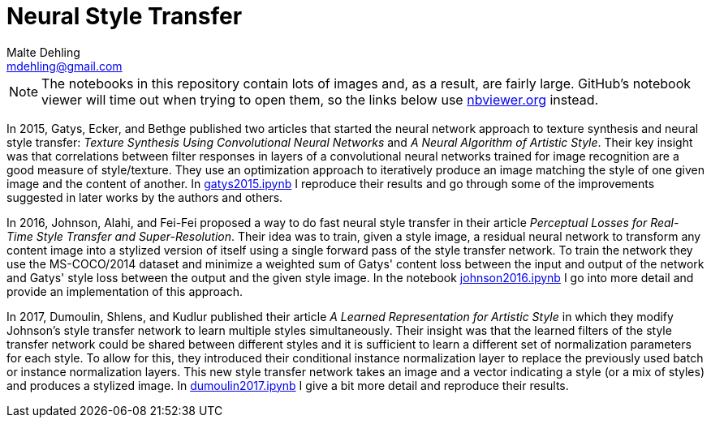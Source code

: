 = Neural Style Transfer
Malte Dehling <mdehling@gmail.com>

:nbviewer: https://nbviewer.org/github/mdehling/neural-style-transfer/blob/main

:gatys2015:     {nbviewer}/gatys2015.ipynb
:johnson2016:   {nbviewer}/johnson2016.ipynb
:dumoulin2017:  {nbviewer}/dumoulin2017.ipynb


NOTE: The notebooks in this repository contain lots of images and, as a
result, are fairly large.  GitHub's notebook viewer will time out when trying
to open them, so the links below use https://nbviewer.org/[nbviewer.org]
instead.

In 2015, Gatys, Ecker, and Bethge published two articles that started the
neural network approach to texture synthesis and neural style transfer:
_Texture Synthesis Using Convolutional Neural Networks_ and _A Neural
Algorithm of Artistic Style_.  Their key insight was that correlations between
filter responses in layers of a convolutional neural networks trained for
image recognition are a good measure of style/texture.  They use an
optimization approach to iteratively produce an image matching the style of
one given image and the content of another.  In {gatys2015}[gatys2015.ipynb] I
reproduce their results and go through some of the improvements suggested in
later works by the authors and others.

In 2016, Johnson, Alahi, and Fei-Fei proposed a way to do fast neural style
transfer in their article _Perceptual Losses for Real-Time Style Transfer and
Super-Resolution_.  Their idea was to train, given a style image, a residual
neural network to transform any content image into a stylized version of
itself using a single forward pass of the style transfer network.  To train
the network they use the MS-COCO/2014 dataset and minimize a weighted sum of
Gatys' content loss between the input and output of the network and Gatys'
style loss between the output and the given style image.  In the notebook
{johnson2016}[johnson2016.ipynb] I go into more detail and provide an
implementation of this approach.

In 2017, Dumoulin, Shlens, and Kudlur published their article _A Learned
Representation for Artistic Style_ in which they modify Johnson's style
transfer network to learn multiple styles simultaneously.  Their insight was
that the learned filters of the style transfer network could be shared between
different styles and it is sufficient to learn a different set of
normalization parameters for each style.  To allow for this, they introduced
their conditional instance normalization layer to replace the previously used
batch or instance normalization layers.  This new style transfer network takes
an image and a vector indicating a style (or a mix of styles) and produces a
stylized image.  In {dumoulin2017}[dumoulin2017.ipynb] I give a bit more
detail and reproduce their results.
